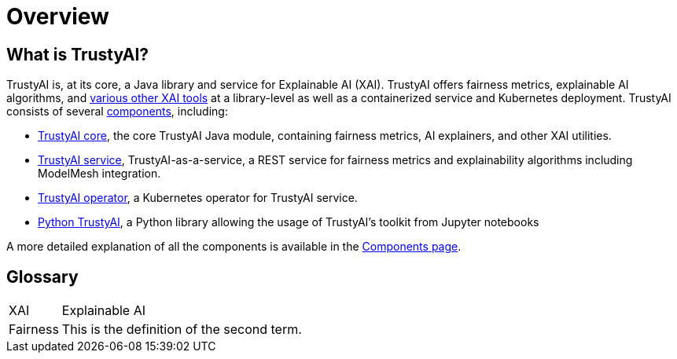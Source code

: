 = Overview

== What is TrustyAI?

TrustyAI is, at its core, a Java library and service for Explainable AI (XAI).
TrustyAI offers fairness metrics, explainable AI algorithms, and link:Features.md[various other XAI tools] at a library-level as well as a containerized service and Kubernetes deployment.
TrustyAI consists of several link:Components.md[components], including:

* link:TrustyAI-core.md[TrustyAI core], the core TrustyAI Java module, containing fairness metrics, AI explainers, and other XAI utilities.
* link:TrustyAI-service.md[TrustyAI service], TrustyAI-as-a-service, a REST service for fairness metrics and explainability algorithms including ModelMesh integration.
* link:TrustyAI-operator.md[TrustyAI operator], a Kubernetes operator for TrustyAI service.
* link:TrustyAI-Python.md[Python TrustyAI], a Python library allowing the usage of TrustyAI's toolkit from Jupyter notebooks

A more detailed explanation of all the components is available in the link:Components.md[Components page].

== Glossary

[horizontal]
XAI:: Explainable AI
Fairness:: This is the definition of the second term.
